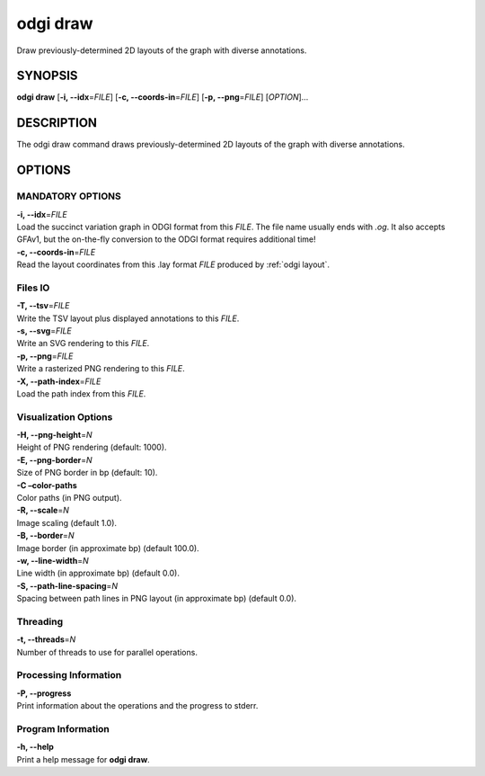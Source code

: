 .. _odgi draw:

#########
odgi draw
#########

Draw previously-determined 2D layouts of the graph with diverse annotations.

SYNOPSIS
========

**odgi draw** [**-i, --idx**\ =\ *FILE*] [**-c, --coords-in**\ =\ *FILE*]
[**-p, --png**\ =\ *FILE*] [*OPTION*]…

DESCRIPTION
===========

The odgi draw command draws previously-determined 2D layouts of the
graph with diverse annotations.

OPTIONS
=======

MANDATORY OPTIONS
-----------------

| **-i, --idx**\ =\ *FILE*
| Load the succinct variation graph in ODGI format from this *FILE*. The file name usually ends with *.og*. It also accepts GFAv1, but the on-the-fly conversion to the ODGI format requires additional time!

| **-c, --coords-in**\ =\ *FILE*
| Read the layout coordinates from this .lay format *FILE* produced by :ref:`odgi layout`.

Files IO
--------

| **-T, --tsv**\ =\ *FILE*
| Write the TSV layout plus displayed annotations to this *FILE*.

| **-s, --svg**\ =\ *FILE*
| Write an SVG rendering to this *FILE*.

| **-p, --png**\ =\ *FILE*
| Write a rasterized PNG rendering to this *FILE*.

| **-X, --path-index**\ =\ *FILE*
| Load the path index from this *FILE*.

Visualization Options
---------------------

| **-H, --png-height**\ =\ *N*
| Height of PNG rendering (default: 1000).

| **-E, --png-border**\ =\ *N*
| Size of PNG border in bp (default: 10).

| **-C –color-paths**
| Color paths (in PNG output).

| **-R, --scale**\ =\ *N*
| Image scaling (default 1.0).

| **-B, --border**\ =\ *N*
| Image border (in approximate bp) (default 100.0).

| **-w, --line-width**\ =\ *N*
| Line width (in approximate bp) (default 0.0).

| **-S, --path-line-spacing**\ =\ *N*
| Spacing between path lines in PNG layout (in approximate bp) (default
  0.0).

Threading
---------

| **-t, --threads**\ =\ *N*
| Number of threads to use for parallel operations.

Processing Information
----------------------

| **-P, --progress**
| Print information about the operations and the progress to stderr.

Program Information
-------------------

| **-h, --help**
| Print a help message for **odgi draw**.

..
	EXIT STATUS
	===========
	
	| **0**
	| Success.
	
	| **1**
	| Failure (syntax or usage error; parameter error; file processing
	  failure; unexpected error).
	
	BUGS
	====
	
	::
	
	   Refer to the *odgi* issue tracker at https://github.com/pangenome/odgi/issues.
